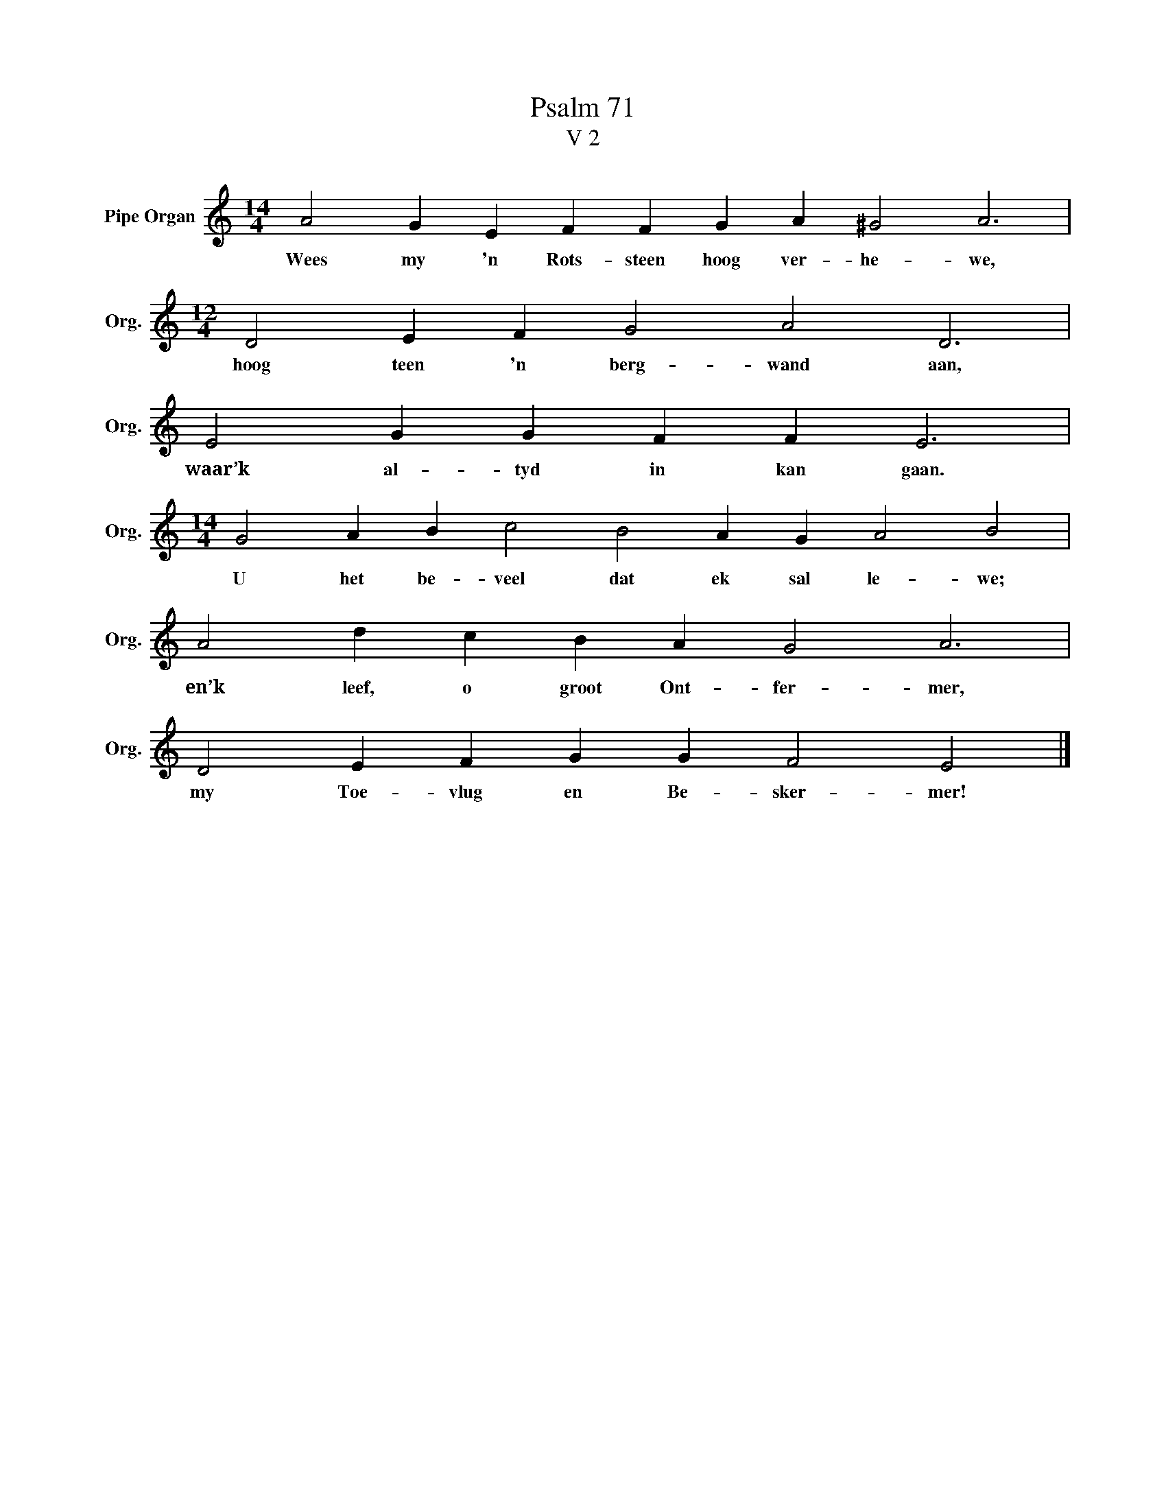 X:1
T:Psalm 71
T:V 2
L:1/4
M:14/4
I:linebreak $
K:C
V:1 treble nm="Pipe Organ" snm="Org."
V:1
 A2 G E F F G A ^G2 A3 |$[M:12/4] D2 E F G2 A2 D3 |$ E2 G G F F E3 |$ %3
w: Wees my 'n Rots- steen hoog ver- he- we,|hoog teen 'n berg- wand aan,|waar’k al- tyd in kan gaan.|
[M:14/4] G2 A B c2 B2 A G A2 B2 |$ A2 d c B A G2 A3 |$ D2 E F G G F2 E2 |] %6
w: U het be- veel dat ek sal le- we;|en’k leef, o groot Ont- fer- mer,|my Toe- vlug en Be- sker- mer!|

